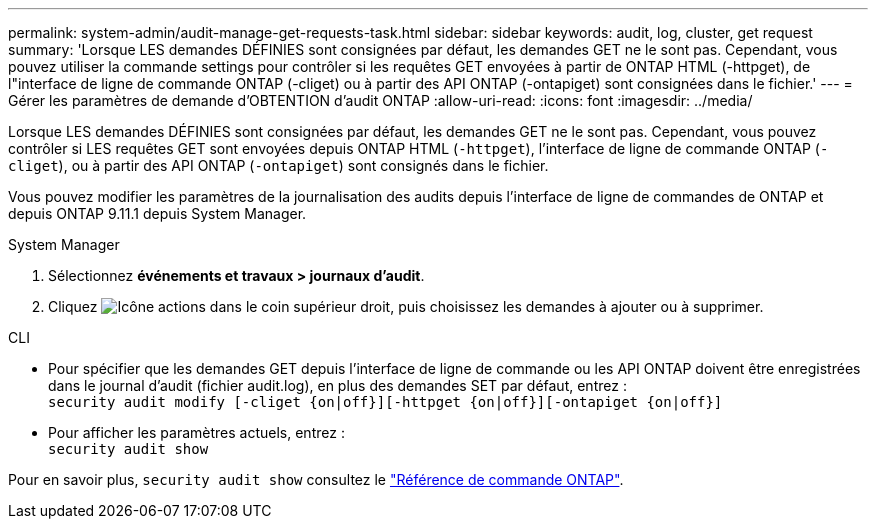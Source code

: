 ---
permalink: system-admin/audit-manage-get-requests-task.html 
sidebar: sidebar 
keywords: audit, log, cluster, get request 
summary: 'Lorsque LES demandes DÉFINIES sont consignées par défaut, les demandes GET ne le sont pas. Cependant, vous pouvez utiliser la commande settings pour contrôler si les requêtes GET envoyées à partir de ONTAP HTML (-httpget), de l"interface de ligne de commande ONTAP (-cliget) ou à partir des API ONTAP (-ontapiget) sont consignées dans le fichier.' 
---
= Gérer les paramètres de demande d'OBTENTION d'audit ONTAP
:allow-uri-read: 
:icons: font
:imagesdir: ../media/


[role="lead"]
Lorsque LES demandes DÉFINIES sont consignées par défaut, les demandes GET ne le sont pas. Cependant, vous pouvez contrôler si LES requêtes GET sont envoyées depuis ONTAP HTML (`-httpget`), l'interface de ligne de commande ONTAP (`-cliget`), ou à partir des API ONTAP (`-ontapiget`) sont consignés dans le fichier.

Vous pouvez modifier les paramètres de la journalisation des audits depuis l'interface de ligne de commandes de ONTAP et depuis ONTAP 9.11.1 depuis System Manager.

[role="tabbed-block"]
====
.System Manager
--
. Sélectionnez *événements et travaux > journaux d'audit*.
. Cliquez image:icon_gear.gif["Icône actions"] dans le coin supérieur droit, puis choisissez les demandes à ajouter ou à supprimer.


--
.CLI
--
* Pour spécifier que les demandes GET depuis l'interface de ligne de commande ou les API ONTAP doivent être enregistrées dans le journal d'audit (fichier audit.log), en plus des demandes SET par défaut, entrez : +
`security audit modify [-cliget {on|off}][-httpget {on|off}][-ontapiget {on|off}]`
* Pour afficher les paramètres actuels, entrez : +
`security audit show`


Pour en savoir plus, `security audit show` consultez le link:https://docs.netapp.com/us-en/ontap-cli/security-audit-show.html["Référence de commande ONTAP"^].

--
====